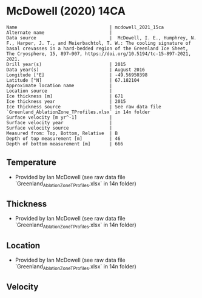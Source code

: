 * McDowell (2020) 14CA
:PROPERTIES:
:header-args:jupyter-python+: :session ds :kernel ds
:clearpage: t
:END:

#+BEGIN_SRC bash :results verbatim :exports results
cat meta.bsv | sed 's/|/@| /' | column -s"@" -t
#+END_SRC

#+RESULTS:
#+begin_example
Name                                  | mcdowell_2021_15ca
Alternate name                        | 
Data source                           |  McDowell, I. E., Humphrey, N. F., Harper, J. T., and Meierbachtol, T. W.: The cooling signature of basal crevasses in a hard-bedded region of the Greenland Ice Sheet, The Cryosphere, 15, 897–907, https://doi.org/10.5194/tc-15-897-2021, 2021.
Drill year(s)                         | 2015
Data year(s)                          | August 2016
Longitude [°E]                        | -49.56950398
Latitude [°N]                         | 67.182104
Approximate location name             | 
Location source                       | 
Ice thickness [m]                     | 671
Ice thickness year                    | 2015
Ice thickness source                  | See raw data file `Greenland_AblationZone_TProfiles.xlsx` in 14n folder
Surface velocity [m yr^-1]            | 
Surface velocity year                 | 
Surface velocity source               | 
Measured from: Top, Bottom, Relative  | B
Depth of top measurement [m]          | 46
Depth of bottom measurement [m]       | 666
#+end_example

** Temperature

+ Provided by Ian McDowell (see raw data file `Greenland_AblationZone_TProfiles.xlsx` in 14n folder)

** Thickness

+ Provided by Ian McDowell (see raw data file `Greenland_AblationZone_TProfiles.xlsx` in 14n folder)
 
** Location

+ Provided by Ian McDowell (see raw data file `Greenland_AblationZone_TProfiles.xlsx` in 14n folder)

** Velocity

** Data                                                 :noexport:

#+BEGIN_SRC python :exports none
import numpy as np
import pandas as pd

df_bot = pd.read_csv("meta.bsv", sep="|", index_col=0, header=None, squeeze=True)
thick = np.float(df_bot['Ice thickness [m]'])
df = pd.read_csv('data_bottom.csv')
df = df[df.columns[::-1]]  # swap from d,t to t,d
df['d'] = thick - df['d']
df.to_csv('data.csv', index=False)
#+END_SRC

#+RESULTS:
: None

#+BEGIN_SRC bash :exports results
cat data.csv | sort -t, -n -k2
#+END_SRC

#+RESULTS:
|                   t |     d |
|     -10.59312160108 |  46.0 |
| -10.918935340680001 |  66.0 |
| -11.244749080280002 |  86.0 |
|     -11.19556281988 | 106.0 |
|     -11.58387655948 | 126.0 |
|     -11.72219029908 | 146.0 |
|     -11.79800403868 | 166.0 |
| -11.811317778280001 | 186.0 |
|     -11.82463151788 | 206.0 |
| -11.837945257480001 | 226.0 |
| -11.788758997079999 | 246.0 |
|     -11.73957273668 | 266.0 |
|     -11.56538647628 | 286.0 |
| -11.453700215880001 | 306.0 |
|     -11.21701395548 | 326.0 |
| -10.917827695080002 | 346.0 |
|     -10.68114143468 | 366.0 |
|     -10.25695517428 | 386.0 |
|      -9.83276891388 | 406.0 |
|      -9.34608265348 | 426.0 |
|      -8.73439639308 | 446.0 |
|      -7.93521013268 | 466.0 |
|      -7.38602387228 | 486.0 |
|  -6.711837611880001 | 506.0 |
|      -5.91265135148 | 526.0 |
|  -5.481808221280001 | 536.0 |
|      -5.17596509108 | 546.0 |
|  -4.745121960880001 | 556.0 |
|      -4.31427883068 | 566.0 |
|      -3.94593570048 | 576.0 |
| -3.5150925702800007 | 586.0 |
| -3.0217494400800002 | 596.0 |
| -2.6534063098800003 | 606.0 |
|      -2.16006317968 | 616.0 |
| -1.7917200494799999 | 626.0 |
|      -1.42337691928 | 636.0 |
|      -1.05503378908 | 646.0 |
| -0.8116906588799999 | 656.0 |
|      -0.63084752868 | 666.0 |

